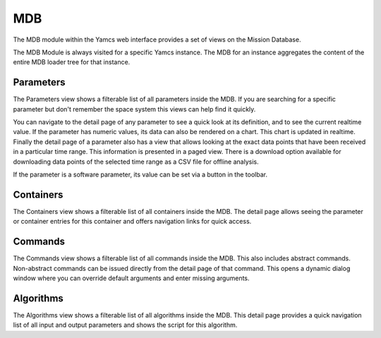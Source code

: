 MDB
===

The MDB module within the Yamcs web interface provides a set of views on the Mission Database.

The MDB Module is always visited for a specific Yamcs instance. The MDB for an instance aggregates the content of the entire MDB loader tree for that instance.


Parameters
----------

The Parameters view shows a filterable list of all parameters inside the MDB. If you are searching for a specific parameter but don't remember the space system this views can help find it quickly.

You can navigate to the detail page of any parameter to see a quick look at its definition, and to see the current realtime value. If the parameter has numeric values, its data can also be rendered on a chart. This chart is updated in realtime. Finally the detail page of a parameter also has a view that allows looking at the exact data points that have been received in a particular time range. This information is presented in a paged view. There is a download option available for downloading data points of the selected time range as a CSV file for offline analysis.

If the parameter is a software parameter, its value can be set via a button in the toolbar.


Containers
----------

The Containers view shows a filterable list of all containers inside the MDB. The detail page allows seeing the parameter or container entries for this container and offers navigation links for quick access.


Commands
--------

The Commands view shows a filterable list of all commands inside the MDB. This also includes abstract commands. Non-abstract commands can be issued directly from the detail page of that command. This opens a dynamic dialog window where you can override default arguments and enter missing arguments.


Algorithms
----------

The Algorithms view shows a filterable list of all algorithms inside the MDB. This detail page provides a quick navigation list of all input and output parameters and shows the script for this algorithm.

